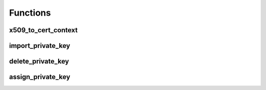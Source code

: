Functions
=========

x509_to_cert_context
--------------------
.. doxygenfunction:: wintls::x509_to_cert_context(const net::const_buffer &x509, file_format format)
.. doxygenfunction:: wintls::x509_to_cert_context(const net::const_buffer &x509, file_format format, boost::system::error_code& ec)

import_private_key
------------------
.. doxygenfunction:: wintls::import_private_key(const net::const_buffer& private_key, file_format format, const std::string& name)
.. doxygenfunction:: wintls::import_private_key(const net::const_buffer& private_key, file_format format, const std::string& name, boost::system::error_code& ec)

delete_private_key
------------------
.. doxygenfunction:: delete_private_key(const std::string& name)
.. doxygenfunction:: delete_private_key(const std::string& name, boost::system::error_code& ec)

assign_private_key
------------------
.. doxygenfunction:: assign_private_key(const CERT_CONTEXT* cert, const std::string& name)
.. doxygenfunction:: assign_private_key(const CERT_CONTEXT* cert, const std::string& name, boost::system::error_code& ec)
.. _CERT_CONTEXT: https://docs.microsoft.com/en-us/windows/win32/api/wincrypt/ns-wincrypt-cert_context
